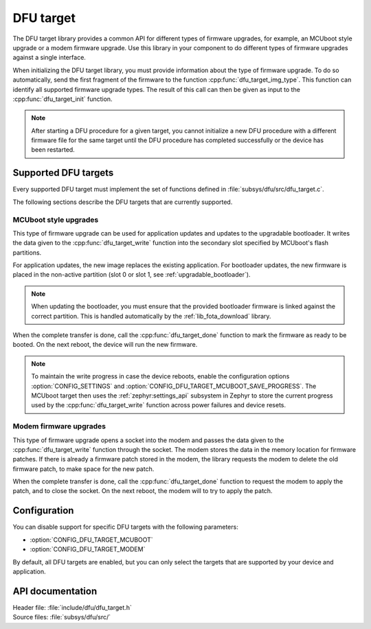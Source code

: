 .. _lib_dfu_target:

DFU target
##########

The DFU target library provides a common API for different types of firmware upgrades, for example, an MCUboot style upgrade or a modem firmware upgrade.
Use this library in your component to do different types of firmware upgrades against a single interface.

When initializing the DFU target library, you must provide information about the type of firmware upgrade.
To do so automatically, send the first fragment of the firmware to the function :cpp:func:`dfu_target_img_type`.
This function can identify all supported firmware upgrade types.
The result of this call can then be given as input to the :cpp:func:`dfu_target_init` function.


.. note::
   After starting a DFU procedure for a given target, you cannot initialize a new DFU procedure with a different firmware file for the same target until the DFU procedure has completed successfully or the device has been restarted.


Supported DFU targets
*********************

Every supported DFU target must implement the set of functions defined in :file:`subsys/dfu/src/dfu_target.c`.

The following sections describe the DFU targets that are currently supported.

MCUboot style upgrades
======================

This type of firmware upgrade can be used for application updates and updates to the upgradable bootloader.
It writes the data given to the :cpp:func:`dfu_target_write` function into the secondary slot specified by MCUboot's flash partitions.

For application updates, the new image replaces the existing application.
For bootloader updates, the new firmware is placed in the non-active partition (slot 0 or slot 1, see :ref:`upgradable_bootloader`).

.. note::
   When updating the bootloader, you must ensure that the provided bootloader firmware is linked against the correct partition.
   This is handled automatically by the :ref:`lib_fota_download` library.

When the complete transfer is done, call the :cpp:func:`dfu_target_done` function to mark the firmware as ready to be booted.
On the next reboot, the device will run the new firmware.

.. note::
   To maintain the write progress in case the device reboots, enable the configuration options :option:`CONFIG_SETTINGS` and :option:`CONFIG_DFU_TARGET_MCUBOOT_SAVE_PROGRESS`.
   The MCUboot target then uses the :ref:`zephyr:settings_api` subsystem in Zephyr to store the current progress used by the :cpp:func:`dfu_target_write` function across power failures and device resets.


Modem firmware upgrades
=======================

This type of firmware upgrade opens a socket into the modem and passes the data given to the :cpp:func:`dfu_target_write` function through the socket.
The modem stores the data in the memory location for firmware patches.
If there is already a firmware patch stored in the modem, the library requests the modem to delete the old firmware patch, to make space for the new patch.

When the complete transfer is done, call the :cpp:func:`dfu_target_done` function to request the modem to apply the patch, and to close the socket.
On the next reboot, the modem will to try to apply the patch.


Configuration
*************

You can disable support for specific DFU targets with the following parameters:

* :option:`CONFIG_DFU_TARGET_MCUBOOT`
* :option:`CONFIG_DFU_TARGET_MODEM`

By default, all DFU targets are enabled, but you can only select the targets that are supported by your device and application.


API documentation
*****************

| Header file: :file:`include/dfu/dfu_target.h`
| Source files: :file:`subsys/dfu/src/`

.. doxygengroup:: dfu_target
   :project: nrf
   :members:
